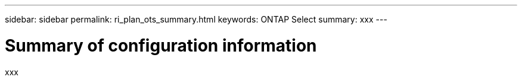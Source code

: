 ---
sidebar: sidebar
permalink: ri_plan_ots_summary.html
keywords: ONTAP Select
summary: xxx
---

= Summary of configuration information
:hardbreaks:
:nofooter:
:icons: font
:linkattrs:
:imagesdir: ./media/

[.lead]
xxx

